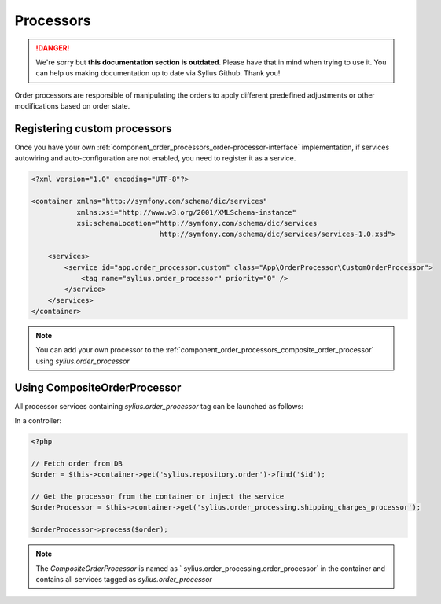.. rst-class:: outdated

Processors
==========

.. danger::

   We're sorry but **this documentation section is outdated**. Please have that in mind when trying to use it.
   You can help us making documentation up to date via Sylius Github. Thank you!

Order processors are responsible of manipulating the orders to apply different predefined adjustments or other modifications based on order state.

Registering custom processors
-----------------------------

Once you have your own :ref:`component_order_processors_order-processor-interface` implementation, if services autowiring and auto-configuration are not enabled, you need to register it as a service.

.. code-block:: xml

    <?xml version="1.0" encoding="UTF-8"?>

    <container xmlns="http://symfony.com/schema/dic/services"
               xmlns:xsi="http://www.w3.org/2001/XMLSchema-instance"
               xsi:schemaLocation="http://symfony.com/schema/dic/services
                                   http://symfony.com/schema/dic/services/services-1.0.xsd">

        <services>
            <service id="app.order_processor.custom" class="App\OrderProcessor\CustomOrderProcessor">
                <tag name="sylius.order_processor" priority="0" />
            </service>
        </services>
    </container>

.. note::

    You can add your own processor to the :ref:`component_order_processors_composite_order_processor` using `sylius.order_processor`

Using CompositeOrderProcessor
-----------------------------

All processor services containing `sylius.order_processor` tag can be launched as follows:

In a controller:

.. code-block:: php

    <?php

    // Fetch order from DB
    $order = $this->container->get('sylius.repository.order')->find('$id');

    // Get the processor from the container or inject the service
    $orderProcessor = $this->container->get('sylius.order_processing.shipping_charges_processor');

    $orderProcessor->process($order);

.. note::

    The `CompositeOrderProcessor` is named as ` sylius.order_processing.order_processor` in the container and contains all services tagged as `sylius.order_processor`
